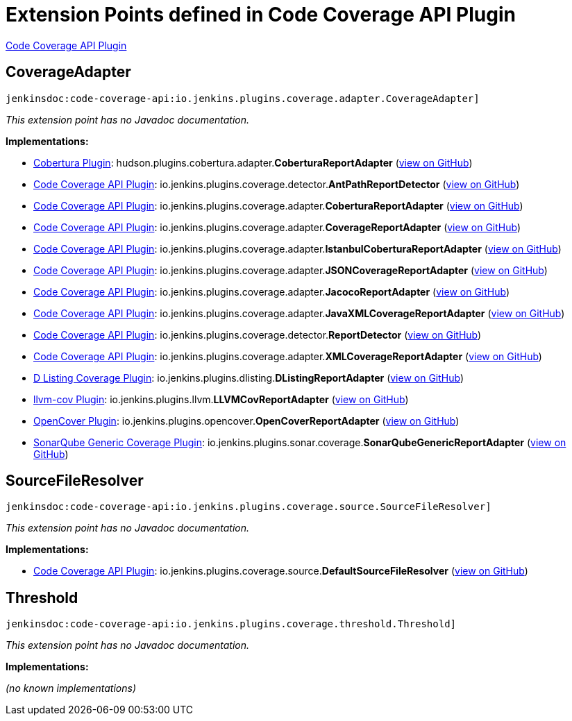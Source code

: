 = Extension Points defined in Code Coverage API Plugin

https://plugins.jenkins.io/code-coverage-api[Code Coverage API Plugin]

== CoverageAdapter

`jenkinsdoc:code-coverage-api:io.jenkins.plugins.coverage.adapter.CoverageAdapter]`

_This extension point has no Javadoc documentation._

**Implementations:**

* https://plugins.jenkins.io/cobertura[Cobertura Plugin]: hudson.+++<wbr/>+++plugins.+++<wbr/>+++cobertura.+++<wbr/>+++adapter.+++<wbr/>+++**CoberturaReportAdapter** (link:https://github.com/jenkinsci/cobertura-plugin/search?q=CoberturaReportAdapter&type=Code[view on GitHub])
* https://plugins.jenkins.io/code-coverage-api[Code Coverage API Plugin]: io.+++<wbr/>+++jenkins.+++<wbr/>+++plugins.+++<wbr/>+++coverage.+++<wbr/>+++detector.+++<wbr/>+++**AntPathReportDetector** (link:https://github.com/jenkinsci/code-coverage-api-plugin/search?q=AntPathReportDetector&type=Code[view on GitHub])
* https://plugins.jenkins.io/code-coverage-api[Code Coverage API Plugin]: io.+++<wbr/>+++jenkins.+++<wbr/>+++plugins.+++<wbr/>+++coverage.+++<wbr/>+++adapter.+++<wbr/>+++**CoberturaReportAdapter** (link:https://github.com/jenkinsci/code-coverage-api-plugin/search?q=CoberturaReportAdapter&type=Code[view on GitHub])
* https://plugins.jenkins.io/code-coverage-api[Code Coverage API Plugin]: io.+++<wbr/>+++jenkins.+++<wbr/>+++plugins.+++<wbr/>+++coverage.+++<wbr/>+++adapter.+++<wbr/>+++**CoverageReportAdapter** (link:https://github.com/jenkinsci/code-coverage-api-plugin/search?q=CoverageReportAdapter&type=Code[view on GitHub])
* https://plugins.jenkins.io/code-coverage-api[Code Coverage API Plugin]: io.+++<wbr/>+++jenkins.+++<wbr/>+++plugins.+++<wbr/>+++coverage.+++<wbr/>+++adapter.+++<wbr/>+++**IstanbulCoberturaReportAdapter** (link:https://github.com/jenkinsci/code-coverage-api-plugin/search?q=IstanbulCoberturaReportAdapter&type=Code[view on GitHub])
* https://plugins.jenkins.io/code-coverage-api[Code Coverage API Plugin]: io.+++<wbr/>+++jenkins.+++<wbr/>+++plugins.+++<wbr/>+++coverage.+++<wbr/>+++adapter.+++<wbr/>+++**JSONCoverageReportAdapter** (link:https://github.com/jenkinsci/code-coverage-api-plugin/search?q=JSONCoverageReportAdapter&type=Code[view on GitHub])
* https://plugins.jenkins.io/code-coverage-api[Code Coverage API Plugin]: io.+++<wbr/>+++jenkins.+++<wbr/>+++plugins.+++<wbr/>+++coverage.+++<wbr/>+++adapter.+++<wbr/>+++**JacocoReportAdapter** (link:https://github.com/jenkinsci/code-coverage-api-plugin/search?q=JacocoReportAdapter&type=Code[view on GitHub])
* https://plugins.jenkins.io/code-coverage-api[Code Coverage API Plugin]: io.+++<wbr/>+++jenkins.+++<wbr/>+++plugins.+++<wbr/>+++coverage.+++<wbr/>+++adapter.+++<wbr/>+++**JavaXMLCoverageReportAdapter** (link:https://github.com/jenkinsci/code-coverage-api-plugin/search?q=JavaXMLCoverageReportAdapter&type=Code[view on GitHub])
* https://plugins.jenkins.io/code-coverage-api[Code Coverage API Plugin]: io.+++<wbr/>+++jenkins.+++<wbr/>+++plugins.+++<wbr/>+++coverage.+++<wbr/>+++detector.+++<wbr/>+++**ReportDetector** (link:https://github.com/jenkinsci/code-coverage-api-plugin/search?q=ReportDetector&type=Code[view on GitHub])
* https://plugins.jenkins.io/code-coverage-api[Code Coverage API Plugin]: io.+++<wbr/>+++jenkins.+++<wbr/>+++plugins.+++<wbr/>+++coverage.+++<wbr/>+++adapter.+++<wbr/>+++**XMLCoverageReportAdapter** (link:https://github.com/jenkinsci/code-coverage-api-plugin/search?q=XMLCoverageReportAdapter&type=Code[view on GitHub])
* https://plugins.jenkins.io/dlisting-cov[D Listing Coverage Plugin]: io.+++<wbr/>+++jenkins.+++<wbr/>+++plugins.+++<wbr/>+++dlisting.+++<wbr/>+++**DListingReportAdapter** (link:https://github.com/jenkinsci/dlisting-cov-plugin/search?q=DListingReportAdapter&type=Code[view on GitHub])
* https://plugins.jenkins.io/llvm-cov[llvm-cov Plugin]: io.+++<wbr/>+++jenkins.+++<wbr/>+++plugins.+++<wbr/>+++llvm.+++<wbr/>+++**LLVMCovReportAdapter** (link:https://github.com/jenkinsci/llvm-cov-plugin/search?q=LLVMCovReportAdapter&type=Code[view on GitHub])
* https://plugins.jenkins.io/opencover[OpenCover Plugin]: io.+++<wbr/>+++jenkins.+++<wbr/>+++plugins.+++<wbr/>+++opencover.+++<wbr/>+++**OpenCoverReportAdapter** (link:https://github.com/jenkinsci/opencover-plugin/search?q=OpenCoverReportAdapter&type=Code[view on GitHub])
* https://plugins.jenkins.io/sonarqube-generic-coverage[SonarQube Generic Coverage Plugin]: io.+++<wbr/>+++jenkins.+++<wbr/>+++plugins.+++<wbr/>+++sonar.+++<wbr/>+++coverage.+++<wbr/>+++**SonarQubeGenericReportAdapter** (link:https://github.com/jenkinsci/sonarqube-generic-coverage-plugin/search?q=SonarQubeGenericReportAdapter&type=Code[view on GitHub])


== SourceFileResolver

`jenkinsdoc:code-coverage-api:io.jenkins.plugins.coverage.source.SourceFileResolver]`

_This extension point has no Javadoc documentation._

**Implementations:**

* https://plugins.jenkins.io/code-coverage-api[Code Coverage API Plugin]: io.+++<wbr/>+++jenkins.+++<wbr/>+++plugins.+++<wbr/>+++coverage.+++<wbr/>+++source.+++<wbr/>+++**DefaultSourceFileResolver** (link:https://github.com/jenkinsci/code-coverage-api-plugin/search?q=DefaultSourceFileResolver&type=Code[view on GitHub])


== Threshold

`jenkinsdoc:code-coverage-api:io.jenkins.plugins.coverage.threshold.Threshold]`

_This extension point has no Javadoc documentation._

**Implementations:**

_(no known implementations)_

